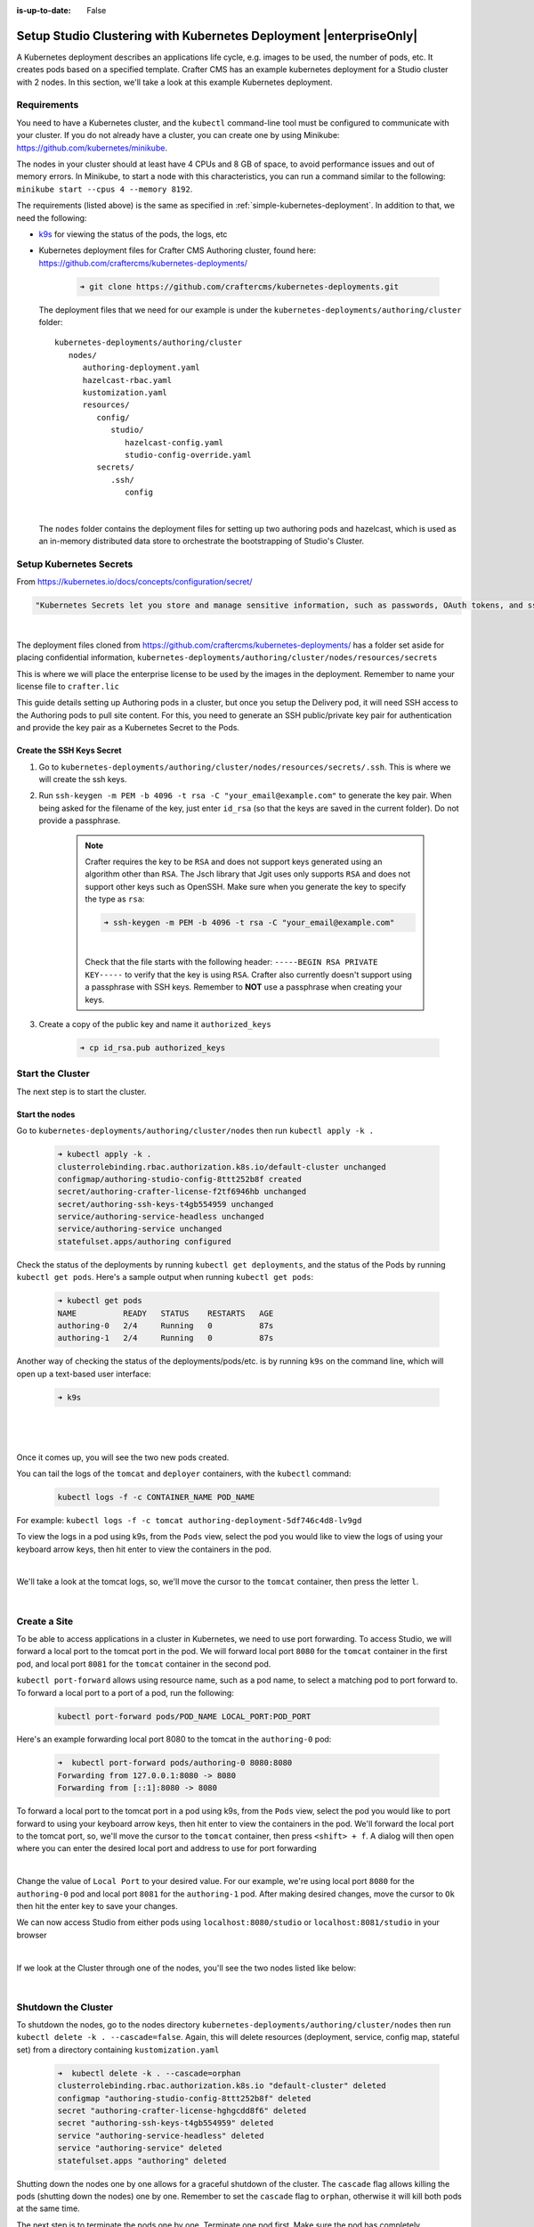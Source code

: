 :is-up-to-date: False

.. index:: Setup Studio Clustering with Kubernetes Deployment, Clustering with Studio Example with Kubernetes

.. _setup-studio-clustering-with-kubernetes-deployment:

===================================================================
Setup Studio Clustering with Kubernetes Deployment |enterpriseOnly|
===================================================================

A Kubernetes deployment describes an applications life cycle, e.g. images to be used, the number of pods, etc. It creates pods based on a specified template.  Crafter CMS has an example kubernetes deployment for a Studio cluster with 2 nodes.  In this section, we'll take a look at this example Kubernetes deployment.

------------
Requirements
------------

You need to have a Kubernetes cluster, and the ``kubectl`` command-line tool must be configured to communicate with your
cluster. If you do not already have a cluster, you can create one by using Minikube:
https://github.com/kubernetes/minikube.

The nodes in your cluster should at least have 4 CPUs and 8 GB of space, to avoid performance issues and out of memory
errors. In Minikube, to start a node with this characteristics, you can run a command similar to the following:
``minikube start --cpus 4 --memory 8192``.

The requirements (listed above) is the same as specified in :ref:`simple-kubernetes-deployment`.  In addition to that, we need the following:

* `k9s <https://k9scli.io/>`__ for viewing the status of the pods, the logs, etc
* Kubernetes deployment files for Crafter CMS Authoring cluster, found here: https://github.com/craftercms/kubernetes-deployments/

     .. code-block:: sh

        ➜ git clone https://github.com/craftercms/kubernetes-deployments.git

  The deployment files that we need for our example is under the ``kubernetes-deployments/authoring/cluster`` folder::

      kubernetes-deployments/authoring/cluster
         nodes/
            authoring-deployment.yaml
            hazelcast-rbac.yaml
            kustomization.yaml
            resources/
               config/
                  studio/
                     hazelcast-config.yaml
                     studio-config-override.yaml
               secrets/
                  .ssh/
                     config

  |

  The ``nodes`` folder contains the deployment files for setting up two authoring pods and hazelcast, which is used as an in-memory distributed data store to orchestrate the bootstrapping of Studio's Cluster.


------------------------
Setup Kubernetes Secrets
------------------------

From https://kubernetes.io/docs/concepts/configuration/secret/

.. code-block:: text

   "Kubernetes Secrets let you store and manage sensitive information, such as passwords, OAuth tokens, and ssh keys."

|

The deployment files cloned from https://github.com/craftercms/kubernetes-deployments/ has a folder set aside for placing confidential information, ``kubernetes-deployments/authoring/cluster/nodes/resources/secrets``

This is where we will place the enterprise license to be used by the images in the deployment.  Remember to name your license file to ``crafter.lic``

This guide details setting up Authoring pods in a cluster, but once you setup the Delivery pod, it will need SSH access to the Authoring pods to pull site content. For this, you need to generate an SSH public/private key pair for authentication and provide the key pair as a Kubernetes Secret to the Pods.

^^^^^^^^^^^^^^^^^^^^^^^^^^
Create the SSH Keys Secret
^^^^^^^^^^^^^^^^^^^^^^^^^^

#. Go to ``kubernetes-deployments/authoring/cluster/nodes/resources/secrets/.ssh``.  This is where we will create the ssh keys.

#. Run ``ssh-keygen -m PEM -b 4096 -t rsa -C "your_email@example.com"`` to generate the key pair. When being asked for the
   filename of the key, just enter ``id_rsa`` (so that the keys are saved in the current folder). Do not provide a
   passphrase.

      .. note::
         Crafter requires the key to be ``RSA`` and does not support keys generated using an algorithm other than ``RSA``.  The Jsch library that Jgit uses only supports ``RSA`` and does not support other keys such as OpenSSH.  Make sure when you generate the key to specify the type as ``rsa``:

         .. code-block:: sh

            ➜ ssh-keygen -m PEM -b 4096 -t rsa -C "your_email@example.com"

         |

         Check that the file starts with the following header: ``-----BEGIN RSA PRIVATE KEY-----`` to verify that the key is using ``RSA``.
         Crafter also currently doesn't support using a passphrase with SSH keys.  Remember to **NOT** use a passphrase when creating your keys.

#. Create a copy of the public key and name it ``authorized_keys``

      .. code-block:: sh

         ➜ cp id_rsa.pub authorized_keys



-----------------
Start the Cluster
-----------------

The next step is to start the cluster.

^^^^^^^^^^^^^^^
Start the nodes
^^^^^^^^^^^^^^^

Go to ``kubernetes-deployments/authoring/cluster/nodes`` then run ``kubectl apply -k .``

   .. code-block:: bash

      ➜ kubectl apply -k .
      clusterrolebinding.rbac.authorization.k8s.io/default-cluster unchanged
      configmap/authoring-studio-config-8ttt252b8f created
      secret/authoring-crafter-license-f2tf6946hb unchanged
      secret/authoring-ssh-keys-t4gb554959 unchanged
      service/authoring-service-headless unchanged
      service/authoring-service unchanged
      statefulset.apps/authoring configured

Check the status of the deployments by running ``kubectl get deployments``, and the status of the Pods by running ``kubectl get pods``.  Here's a sample output when running ``kubectl get pods``:

   .. code-block:: bash

      ➜ kubectl get pods
      NAME          READY   STATUS    RESTARTS   AGE
      authoring-0   2/4     Running   0          87s
      authoring-1   2/4     Running   0          87s

Another way of checking the status of the deployments/pods/etc. is by running ``k9s`` on the command line, which will open up a text-based user interface:

   .. code-block:: bash

      ➜ k9s

   |

.. image:: /_static/images/system-admin/clustering-k9s-start.jpg
   :alt: Crafter CMS Clustering of Studio Enterprise view using k9s
   :width: 100%
   :align: center

|

Once it comes up, you will see the two new pods created.

You can tail the logs of the ``tomcat`` and ``deployer`` containers, with the ``kubectl`` command:

   .. code-block:: bash

      kubectl logs -f -c CONTAINER_NAME POD_NAME

For example: ``kubectl logs -f -c tomcat authoring-deployment-5df746c4d8-lv9gd``

To view the logs in a pod using k9s, from the ``Pods`` view, select the pod you would like to view the logs of using your keyboard arrow keys, then hit enter to view the containers in the pod.

.. image:: /_static/images/system-admin/clustering-k9s-containers.jpg
   :alt: Studio Clustering using Kubernetes deployments - k9s container views
   :width: 100%
   :align: center

|

We'll take a look at the tomcat logs, so, we'll move the cursor to the ``tomcat`` container, then press the letter ``l``.

.. image:: /_static/images/system-admin/clustering-k9s-logs.jpg
   :alt: Studio Clustering using Kubernetes deployments - k9s log views
   :width: 100%
   :align: center

|

-------------
Create a Site
-------------

To be able to access applications in a cluster in Kubernetes, we need to use port forwarding.  To access Studio, we will forward a local port to the tomcat port in the pod.  We will forward local port ``8080`` for the ``tomcat`` container in the first pod, and local port ``8081`` for the ``tomcat`` container in the second pod.

``kubectl port-forward`` allows using resource name, such as a pod name, to select a matching pod to port forward to.  To forward a local port to a port of a pod, run the following:

   .. code-block:: bash

      kubectl port-forward pods/POD_NAME LOCAL_PORT:POD_PORT

Here's an example forwarding local port 8080 to the tomcat in the ``authoring-0`` pod:

   .. code-block:: bash

      ➜  kubectl port-forward pods/authoring-0 8080:8080
      Forwarding from 127.0.0.1:8080 -> 8080
      Forwarding from [::1]:8080 -> 8080

To forward a local port to the tomcat port in a pod using k9s, from the ``Pods`` view, select the pod you would like to port forward to using your keyboard arrow keys, then hit enter to view the containers in the pod.  We'll forward the local port to the tomcat port, so, we'll move the cursor to the ``tomcat`` container, then press ``<shift> + f``.  A dialog  will then open where you can enter the desired local port and address to use for port forwarding

.. image:: /_static/images/system-admin/clustering-k9s-port-forward-dialog.jpg
   :alt: Studio Clustering using Kubernetes deployments - k9s port forward
   :width: 100%
   :align: center

|


Change the value of ``Local Port`` to your desired value.  For our example, we're using local port ``8080`` for the ``authoring-0`` pod and local port ``8081`` for the ``authoring-1`` pod.  After making desired changes, move the cursor to ``Ok`` then hit the enter key to save your changes.

We can now access Studio from either pods using ``localhost:8080/studio`` or ``localhost:8081/studio`` in your browser

.. image:: /_static/images/system-admin/clustering-k9s-port-forwarded-8081.jpg
   :alt: Studio Clustering using Kubernetes deployments - k9s port forward of local port 8081
   :width: 100%
   :align: center

|

If we look at the Cluster through one of the nodes, you'll see the two nodes listed like below:

.. image:: /_static/images/system-admin/clustering-2-nodes-setup.png
   :alt: Studio Clustering using Kubernetes deployments - Two nodes listed in Studio Main Menu - Cluster
   :width: 100%
   :align: center

|

--------------------
Shutdown the Cluster
--------------------

To shutdown the nodes, go to the nodes directory ``kubernetes-deployments/authoring/cluster/nodes`` then run ``kubectl delete -k . --cascade=false``.  Again, this will delete resources (deployment, service, config map, stateful set) from a directory containing ``kustomization.yaml``

   .. code-block:: bash

      ➜  kubectl delete -k . --cascade=orphan
      clusterrolebinding.rbac.authorization.k8s.io "default-cluster" deleted
      configmap "authoring-studio-config-8ttt252b8f" deleted
      secret "authoring-crafter-license-hghgcdd8f6" deleted
      secret "authoring-ssh-keys-t4gb554959" deleted
      service "authoring-service-headless" deleted
      service "authoring-service" deleted
      statefulset.apps "authoring" deleted

Shutting down the nodes one by one allows for a graceful shutdown of the cluster.  The ``cascade`` flag allows killing the pods (shutting down the nodes) one by one.  Remember to set the ``cascade`` flag to ``orphan``, otherwise it will kill both pods at the same time.

The next step is to terminate the pods one by one.  Terminate one pod first.  Make sure the pod has completely terminated, then terminate the remaining pod.

Using ``k9s``, we'll delete the ``authoring-0`` pod.  Move the cursor to the ``authoring-0`` pod, then hit the ``<ctrl> + d`` keys on your keyboard.  A dialog will come up to verify deleting the pod.  Move the cursor to ``OK`` then hit enter.

.. image:: /_static/images/system-admin/clustering-k9s-delete-pod.jpg
   :alt: Studio Clustering using Kubernetes deployments - k9s delete a pod
   :width: 100%
   :align: center

|

Wait until the pod has finished terminating, then  we can terminate the remaining pod.

.. image:: /_static/images/system-admin/clustering-k9s-authoring-0-terminating.jpg
   :alt: Studio Clustering using Kubernetes deployments - k9s
   :width: 100%
   :align: center

|

We can now delete the remaining pod ``authoring-1`` by following the steps above using ``k9s`` or, you can also run ``kubectl delete pods <pod_name>`` to delete

   .. code-block:: bash

      ➜  kubectl delete pods authoring-1
      pod "authoring-1" deleted

For more information on the Crafter CMS Authoring Cluster, see the ``README.md`` file here: https://github.com/craftercms/kubernetes-deployments/tree/master/authoring/cluster